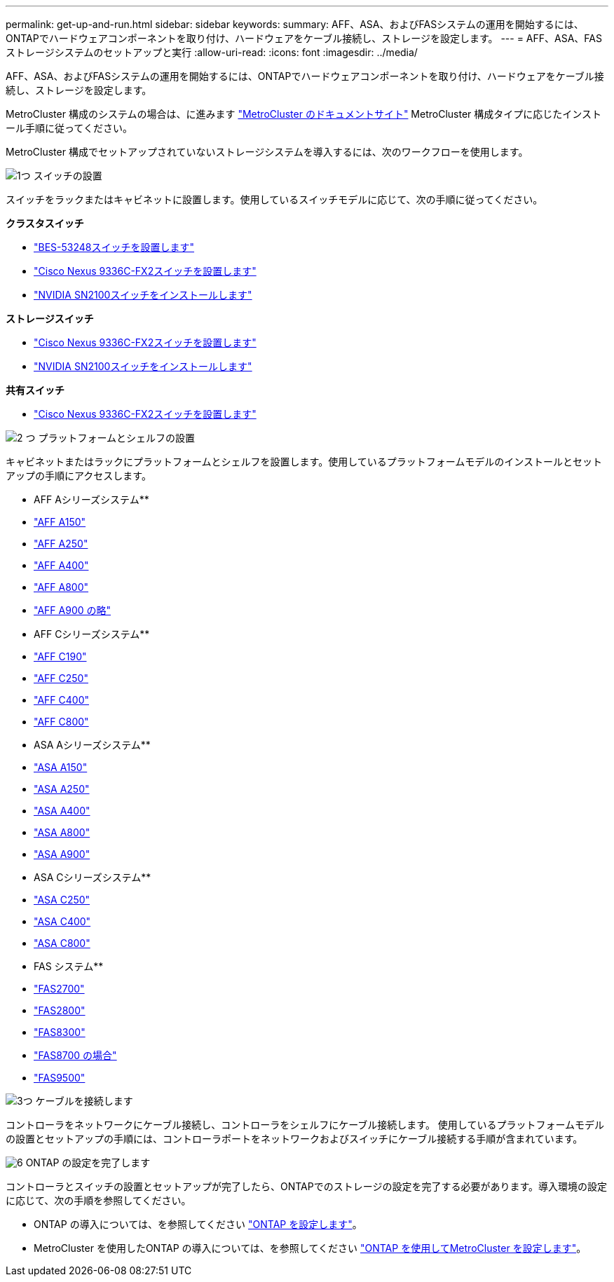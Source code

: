 ---
permalink: get-up-and-run.html 
sidebar: sidebar 
keywords:  
summary: AFF、ASA、およびFASシステムの運用を開始するには、ONTAPでハードウェアコンポーネントを取り付け、ハードウェアをケーブル接続し、ストレージを設定します。 
---
= AFF、ASA、FASストレージシステムのセットアップと実行
:allow-uri-read: 
:icons: font
:imagesdir: ../media/


[role="lead"]
AFF、ASA、およびFASシステムの運用を開始するには、ONTAPでハードウェアコンポーネントを取り付け、ハードウェアをケーブル接続し、ストレージを設定します。

MetroCluster 構成のシステムの場合は、に進みます https://docs.netapp.com/us-en/ontap-metrocluster/index.html["MetroCluster のドキュメントサイト"] MetroCluster 構成タイプに応じたインストール手順に従ってください。

MetroCluster 構成でセットアップされていないストレージシステムを導入するには、次のワークフローを使用します。

.image:https://raw.githubusercontent.com/NetAppDocs/common/main/media/number-1.png["1つ"] スイッチの設置
[role="quick-margin-para"]
スイッチをラックまたはキャビネットに設置します。使用しているスイッチモデルに応じて、次の手順に従ってください。

[role="quick-margin-para"]
**クラスタスイッチ**

[role="quick-margin-list"]
* link:https://docs.netapp.com/us-en/ontap-systems-switches/switch-bes-53248/install-hardware-bes53248.html["BES-53248スイッチを設置します"]
* link:https://docs.netapp.com/us-en/ontap-systems-switches/switch-cisco-9336c-fx2/install-switch-9336c-cluster.html["Cisco Nexus 9336C-FX2スイッチを設置します"]
* link:https://docs.netapp.com/us-en/ontap-systems-switches/switch-nvidia-sn2100/install-hardware-sn2100-cluster.html["NVIDIA SN2100スイッチをインストールします"]


[role="quick-margin-para"]
**ストレージスイッチ**

[role="quick-margin-list"]
* link:https://docs.netapp.com/us-en/ontap-systems-switches/switch-cisco-9336c-fx2-storage/install-9336c-storage.html["Cisco Nexus 9336C-FX2スイッチを設置します"]
* link:https://docs.netapp.com/us-en/ontap-systems-switches/switch-nvidia-sn2100/install-hardware-sn2100-storage.html["NVIDIA SN2100スイッチをインストールします"]


[role="quick-margin-para"]
**共有スイッチ**

[role="quick-margin-list"]
* link:https://docs.netapp.com/us-en/ontap-systems-switches/switch-cisco-9336c-fx2-shared/install-9336c-shared.html["Cisco Nexus 9336C-FX2スイッチを設置します"]


.image:https://raw.githubusercontent.com/NetAppDocs/common/main/media/number-2.png["2 つ"] プラットフォームとシェルフの設置
[role="quick-margin-para"]
キャビネットまたはラックにプラットフォームとシェルフを設置します。使用しているプラットフォームモデルのインストールとセットアップの手順にアクセスします。

[role="quick-margin-para"]
** AFF Aシリーズシステム**

[role="quick-margin-list"]
* https://docs.netapp.com/us-en/ontap-systems/a150/install-setup.html["AFF A150"]
* https://docs.netapp.com/us-en/ontap-systems/a250/install-setup.html["AFF A250"]
* https://docs.netapp.com/us-en/ontap-systems/a400/install-setup.html["AFF A400"]
* https://docs.netapp.com/us-en/ontap-systems/a800/install-setup.html["AFF A800"]
* https://docs.netapp.com/us-en/ontap-systems/a900/install_setup.html["AFF A900 の略"]


[role="quick-margin-para"]
** AFF Cシリーズシステム**

[role="quick-margin-list"]
* https://docs.netapp.com/us-en/ontap-systems/c190/install-setup.html["AFF C190"]
* https://docs.netapp.com/us-en/ontap-systems/c250/install-setup.html["AFF C250"]
* https://docs.netapp.com/us-en/ontap-systems/c400/install-setup.html["AFF C400"]
* https://docs.netapp.com/us-en/ontap-systems/c800/install-setup.html["AFF C800"]


[role="quick-margin-para"]
** ASA Aシリーズシステム**

[role="quick-margin-list"]
* https://docs.netapp.com/us-en/ontap-systems/asa150/install-setup.html["ASA A150"]
* https://docs.netapp.com/us-en/ontap-systems/asa250/install-setup.html["ASA A250"]
* https://docs.netapp.com/us-en/ontap-systems/asa400/install-setup.html["ASA A400"]
* https://docs.netapp.com/us-en/ontap-systems/asa800/install-setup.html["ASA A800"]
* https://docs.netapp.com/us-en/ontap-systems/asa900/install-setup.html["ASA A900"]


[role="quick-margin-para"]
** ASA Cシリーズシステム**

[role="quick-margin-list"]
* https://docs.netapp.com/us-en/ontap-systems/asa-c250/install-setup.html["ASA C250"]
* https://docs.netapp.com/us-en/ontap-systems/asa-c400/install-setup.html["ASA C400"]
* https://docs.netapp.com/us-en/ontap-systems/asa-c800/install-setup.html["ASA C800"]


[role="quick-margin-para"]
** FAS システム**

[role="quick-margin-list"]
* https://docs.netapp.com/us-en/ontap-systems/fas2700/install-setup.html["FAS2700"]
* https://docs.netapp.com/us-en/ontap-systems/fas2800/install-setup.html["FAS2800"]
* https://docs.netapp.com/us-en/ontap-systems/fas8300/install-setup.html["FAS8300"]
* https://docs.netapp.com/us-en/ontap-systems/fas8300/install-setup.html["FAS8700 の場合"]
* https://docs.netapp.com/us-en/ontap-systems/fas9500/install_setup.html["FAS9500"]


.image:https://raw.githubusercontent.com/NetAppDocs/common/main/media/number-3.png["3つ"] ケーブルを接続します
[role="quick-margin-para"]
コントローラをネットワークにケーブル接続し、コントローラをシェルフにケーブル接続します。  使用しているプラットフォームモデルの設置とセットアップの手順には、コントローラポートをネットワークおよびスイッチにケーブル接続する手順が含まれています。

.image:https://raw.githubusercontent.com/NetAppDocs/common/main/media/number-6.png["6"]  ONTAP の設定を完了します
[role="quick-margin-para"]
コントローラとスイッチの設置とセットアップが完了したら、ONTAPでのストレージの設定を完了する必要があります。導入環境の設定に応じて、次の手順を参照してください。

[role="quick-margin-list"]
* ONTAP の導入については、を参照してください https://docs.netapp.com/us-en/ontap/task_configure_ontap.html["ONTAP を設定します"]。
* MetroCluster を使用したONTAP の導入については、を参照してください https://docs.netapp.com/us-en/ontap-metrocluster/["ONTAP を使用してMetroCluster を設定します"]。

